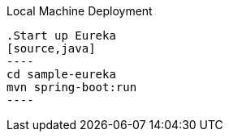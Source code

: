 Local Machine Deployment
-----
.Start up Eureka
[source,java]
----
cd sample-eureka
mvn spring-boot:run
----